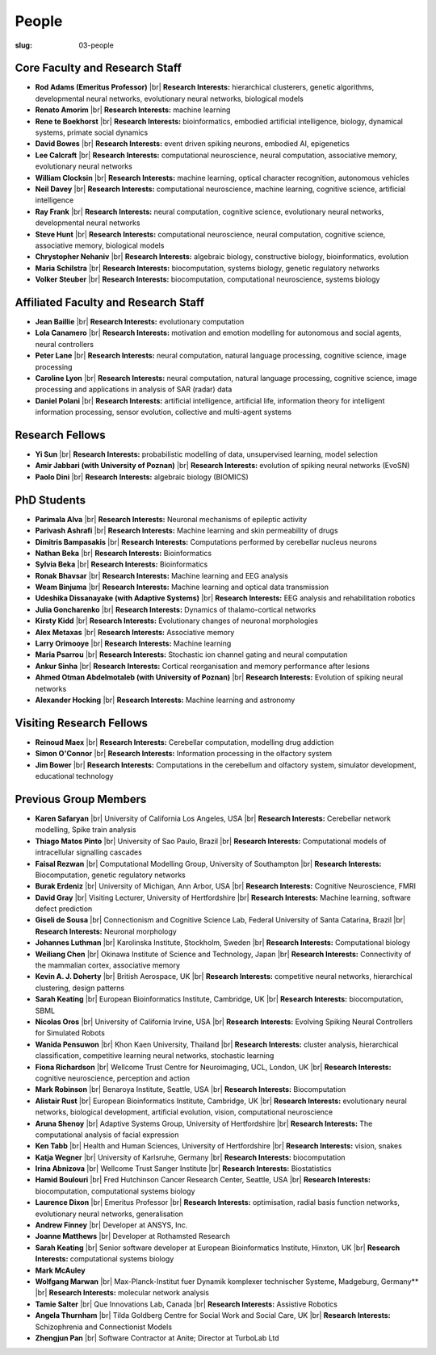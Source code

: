 People
######
:slug: 03-people


Core Faculty and Research Staff
--------------------------------

- **Rod Adams (Emeritus Professor)** |br|
  **Research Interests:**  hierarchical clusterers, genetic algorithms, developmental neural networks, evolutionary neural networks, biological models

- **Renato Amorim** |br|
  **Research Interests:**  machine learning

- **Rene te Boekhorst** |br|
  **Research Interests:**  bioinformatics, embodied artificial intelligence, biology, dynamical systems, primate social dynamics
 
- **David Bowes** |br|
  **Research Interests:**  event driven spiking neurons, embodied AI, epigenetics
 
- **Lee Calcraft** |br|
  **Research Interests:**  computational neuroscience, neural computation, associative memory, evolutionary neural networks
 
- **William Clocksin** |br|
  **Research Interests:**  machine learning, optical character recognition, autonomous vehicles
 
- **Neil Davey** |br|
  **Research Interests:**  computational neuroscience, machine learning, cognitive science, artificial intelligence
 
- **Ray Frank** |br|
  **Research Interests:**  neural computation, cognitive science, evolutionary neural networks, developmental neural networks
 
- **Steve Hunt** |br|
  **Research Interests:**  computational neuroscience, neural computation, cognitive science, associative memory, biological models
 
- **Chrystopher Nehaniv** |br|
  **Research Interests:**  algebraic biology, constructive biology, bioinformatics, evolution
 
- **Maria Schilstra** |br|
  **Research Interests:**  biocomputation, systems biology, genetic regulatory networks
 
- **Volker Steuber** |br|
  **Research Interests:**  biocomputation, computational neuroscience, systems biology
     

Affiliated Faculty and Research Staff
-------------------------------------

- **Jean Baillie** |br|
  **Research Interests:**  evolutionary computation
 
- **Lola Canamero** |br|
  **Research Interests:**  motivation and emotion modelling for autonomous and social agents, neural controllers
 
- **Peter Lane** |br|
  **Research Interests:**  neural computation, natural language processing, cognitive science, image processing
 
- **Caroline Lyon** |br|
  **Research Interests:**  neural computation, natural language processing, cognitive science, image processing and applications in analysis of SAR (radar) data
 
- **Daniel Polani** |br|
  **Research Interests:**  artificial intelligence, artificial life, information theory for intelligent information processing, sensor evolution, collective and multi-agent systems
 

Research Fellows
-----------------

- **Yi Sun** |br|
  **Research Interests:**  probabilistic modelling of data, unsupervised learning, model selection
 
- **Amir Jabbari (with University of Poznan)** |br|
  **Research Interests:**  evolution of spiking neural networks (EvoSN)
 
- **Paolo Dini** |br|
  **Research Interests:**  algebraic biology (BIOMICS)
 

PhD Students
------------

- **Parimala Alva** |br|
  **Research Interests:**  Neuronal mechanisms of epileptic activity
 
- **Parivash Ashrafi** |br|
  **Research Interests:**  Machine learning and skin permeability of drugs
 
- **Dimitris Bampasakis** |br|
  **Research Interests:**  Computations performed by cerebellar nucleus neurons
 
- **Nathan Beka** |br|
  **Research Interests:**  Bioinformatics
 
- **Sylvia Beka** |br|
  **Research Interests:**  Bioinformatics
 
- **Ronak Bhavsar** |br|
  **Research Interests:**  Machine learning and EEG analysis
 
- **Weam Binjuma** |br|
  **Research Interests:**  Machine learning and optical data transmission
 
- **Udeshika Dissanayake (with Adaptive Systems)** |br|
  **Research Interests:**  EEG analysis and rehabilitation robotics
 
- **Julia Goncharenko** |br|
  **Research Interests:**  Dynamics of thalamo-cortical networks
 
- **Kirsty Kidd** |br|
  **Research Interests:**  Evolutionary changes of neuronal morphologies
 
- **Alex Metaxas** |br|
  **Research Interests:**  Associative memory
 
- **Larry Orimooye** |br|
  **Research Interests:**  Machine learning
 
- **Maria Psarrou** |br|
  **Research Interests:**  Stochastic ion channel gating and neural computation
 
- **Ankur Sinha** |br|
  **Research Interests:**  Cortical reorganisation and memory performance after lesions
 
- **Ahmed Otman Abdelmotaleb (with University of Poznan)** |br|
  **Research Interests:**  Evolution of spiking neural networks
 
- **Alexander Hocking** |br|
  **Research Interests:**  Machine learning and astronomy
 

Visiting Research Fellows
-------------------------

- **Reinoud Maex** |br|
  **Research Interests:**  Cerebellar computation, modelling drug addiction
 
- **Simon O'Connor** |br|
  **Research Interests:**  Information processing in the olfactory system
 
- **Jim Bower** |br|
  **Research Interests:**  Computations in the cerebellum and olfactory system, simulator development, educational technology
 

Previous Group Members
----------------------

- **Karen Safaryan** |br|
  University of California Los Angeles, USA |br|
  **Research Interests:**  Cerebellar network modelling, Spike train analysis
 
- **Thiago Matos Pinto** |br|
  University of Sao Paulo, Brazil |br|
  **Research Interests:**  Computational models of intracellular signalling cascades
 
- **Faisal Rezwan** |br|
  Computational Modelling Group, University of Southampton |br|
  **Research Interests:**  Biocomputation, genetic regulatory networks
 
- **Burak Erdeniz** |br|
  University of Michigan, Ann Arbor, USA |br|
  **Research Interests:**  Cognitive Neuroscience, FMRI
 
- **David Gray** |br|
  Visiting Lecturer, University of Hertfordshire |br|
  **Research Interests:**  Machine learning, software defect prediction
 
- **Giseli de Sousa** |br|
  Connectionism and Cognitive Science Lab, Federal University of Santa Catarina, Brazil |br|
  **Research Interests:**  Neuronal morphology
 
- **Johannes Luthman** |br|
  Karolinska Institute, Stockholm, Sweden |br|
  **Research Interests:**  Computational biology
 
- **Weiliang Chen** |br|
  Okinawa Institute of Science and Technology, Japan |br|
  **Research Interests:**  Connectivity of the mammalian cortex, associative memory
 
- **Kevin A. J. Doherty** |br|
  British Aerospace, UK |br|
  **Research Interests:**  competitive neural networks, hierarchical clustering, design patterns
 
- **Sarah Keating** |br|
  European Bioinformatics Institute, Cambridge, UK |br|
  **Research Interests:**  biocomputation, SBML
 
- **Nicolas Oros** |br|
  University of California Irvine, USA |br|
  **Research Interests:**  Evolving Spiking Neural Controllers for Simulated Robots
 
- **Wanida Pensuwon** |br|
  Khon Kaen University, Thailand |br|
  **Research Interests:**  cluster analysis, hierarchical classification, competitive learning neural networks, stochastic learning
 
- **Fiona Richardson** |br|
  Wellcome Trust Centre for Neuroimaging, UCL, London, UK |br|
  **Research Interests:**  cognitive neuroscience, perception and action
 
- **Mark Robinson** |br|
  Benaroya Institute, Seattle, USA |br|
  **Research Interests:**  Biocomputation
 
- **Alistair Rust** |br|
  European Bioinformatics Institute, Cambridge, UK |br|
  **Research Interests:**  evolutionary neural networks, biological development, artificial evolution, vision, computational neuroscience
 
- **Aruna Shenoy** |br|
  Adaptive Systems Group, University of Hertfordshire |br|
  **Research Interests:**  The computational analysis of facial expression
 
- **Ken Tabb** |br|
  Health and Human Sciences, University of Hertfordshire |br|
  **Research Interests:**  vision, snakes
 
- **Katja Wegner** |br|
  University of Karlsruhe, Germany |br|
  **Research Interests:**  biocomputation
 
- **Irina Abnizova** |br|
  Wellcome Trust Sanger Institute |br|
  **Research Interests:** Biostatistics
 
- **Hamid Boulouri** |br|
  Fred Hutchinson Cancer Research Center, Seattle, USA |br|
  **Research Interests:**  biocomputation, computational systems biology
 
- **Laurence Dixon** |br|
  Emeritus Professor |br|
  **Research Interests:**  optimisation, radial basis function networks, evolutionary neural networks, generalisation
 
- **Andrew Finney** |br|
  Developer at ANSYS, Inc.
 
- **Joanne Matthews** |br|
  Developer at Rothamsted Research
 
- **Sarah Keating** |br|
  Senior software developer at European Bioinformatics Institute, Hinxton, UK |br|
  **Research Interests:** computational systems biology
 
- **Mark McAuley**
 
- **Wolfgang Marwan** |br|
  Max-Planck-Institut fuer Dynamik komplexer technischer Systeme, Madgeburg, Germany** |br|
  **Research Interests:**  molecular network analysis
 
- **Tamie Salter** |br|
  Que Innovations Lab, Canada |br|
  **Research Interests:**  Assistive Robotics
 
- **Angela Thurnham** |br|
  Tilda Goldberg Centre for Social Work and Social Care, UK |br|
  **Research Interests:**  Schizophrenia and Connectionist Models
 
- **Zhengjun Pan** |br|
  Software Contractor at Anite; Director at TurboLab Ltd

.. |br| raw:: html

    <br />
